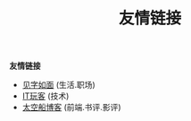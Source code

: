 #+TITLE: 友情链接
#+STARTUP: content
#+OPTIONS: toc:nil H:2 num:2 title:nil
#+TOC: headlines:2

*友情链接*
 * [[https://hiwannz.com][见字如面]] (生活.职场)
 * [[https://www.91the.top][IT玩客]] (技术)
 * [[https://www.boatsky.com][太空船博客]] (前端.书评.影评)
